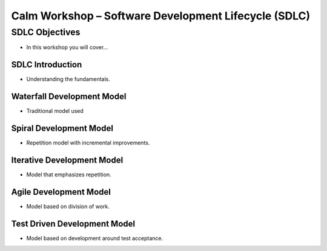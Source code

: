 *********************************************************
**Calm Workshop – Software Development Lifecycle (SDLC)**
*********************************************************

**SDLC Objectives**
###################
- In this workshop you will cover...


**SDLC Introduction**
=====================
- Understanding the fundamentals.

**Waterfall Development Model**
===============================
- Traditional model used

**Spiral Development Model**
============================
- Repetition model with incremental improvements.

**Iterative Development Model**
===============================
- Model that emphasizes repetition.

**Agile Development Model**
===========================
- Model based on division of work.

**Test Driven Development Model**
=================================
- Model based on development around test acceptance.

